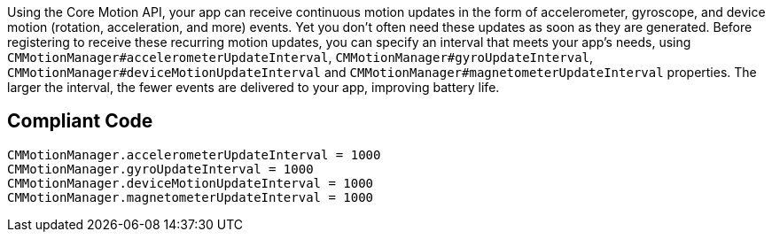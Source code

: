 Using the Core Motion API, your app can receive continuous motion updates in the form of accelerometer, gyroscope, and device motion (rotation, acceleration, and more) events. Yet you don't often need these updates as soon as they are generated. Before registering to receive these recurring motion updates, you can specify an interval that meets your app’s needs, using `CMMotionManager#accelerometerUpdateInterval`, `CMMotionManager#gyroUpdateInterval`, `CMMotionManager#deviceMotionUpdateInterval` and `CMMotionManager#magnetometerUpdateInterval` properties. The larger the interval, the fewer events are delivered to your app, improving battery life.

## Compliant Code

```swift
CMMotionManager.accelerometerUpdateInterval = 1000
CMMotionManager.gyroUpdateInterval = 1000
CMMotionManager.deviceMotionUpdateInterval = 1000
CMMotionManager.magnetometerUpdateInterval = 1000
```
